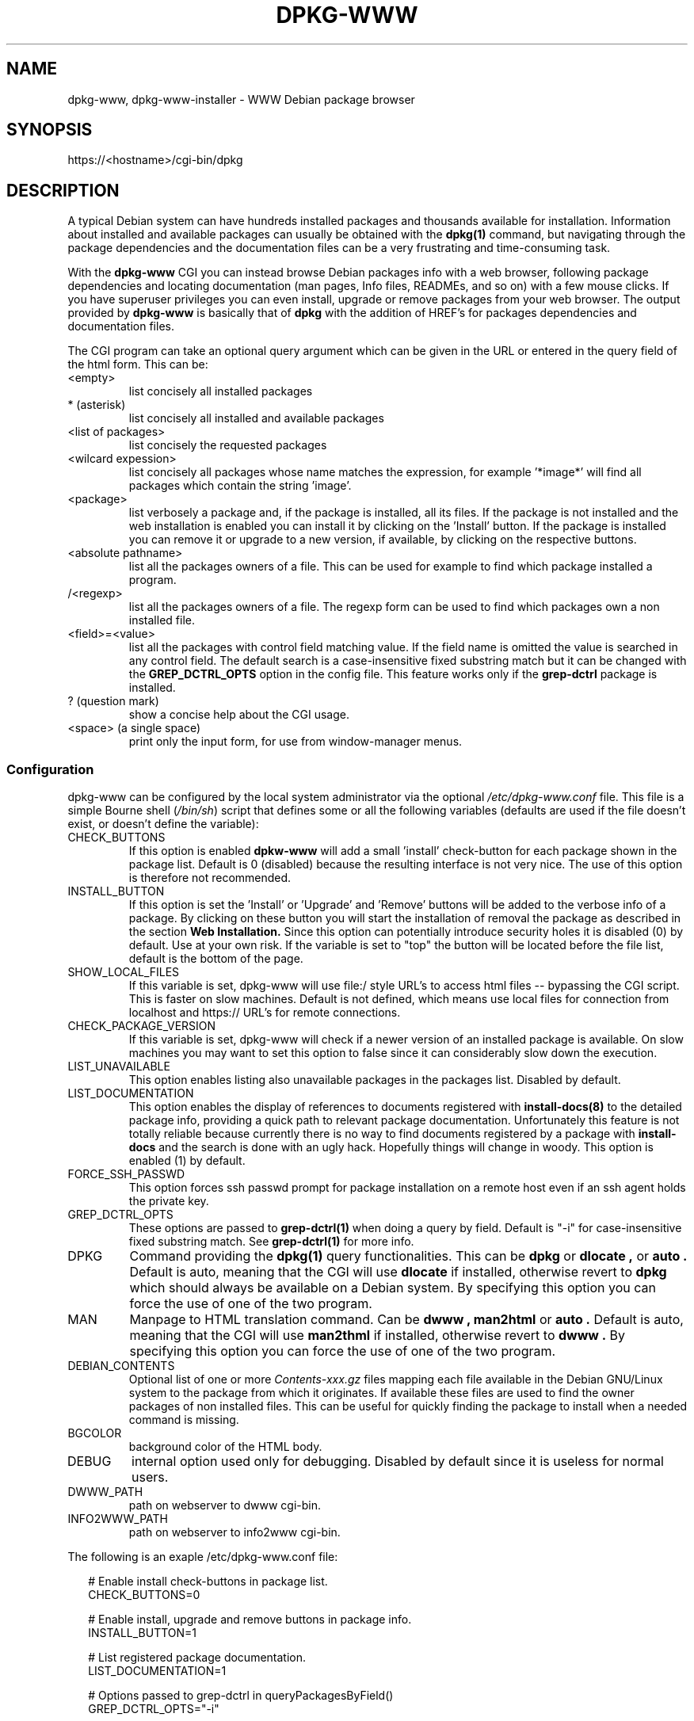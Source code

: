 .TH DPKG-WWW 8 "Oct 7, 2005"

.SH NAME
dpkg-www, dpkg-www-installer \- WWW Debian package browser

.SH SYNOPSIS
https://<hostname>/cgi-bin/dpkg

.SH DESCRIPTION
A typical Debian system can have hundreds installed packages and thousands
available for installation. Information about installed and available
packages can usually be obtained with the
.B dpkg(1)
command, but navigating through the package dependencies and the
documentation files can be a very frustrating and time-consuming task.

.PP
With the
.B dpkg-www
CGI you can instead browse Debian packages info with a web browser,
following package dependencies and locating documentation (man pages,
Info files, READMEs, and so on) with a few mouse clicks. If you have
superuser privileges you can even install, upgrade or remove packages
from your web browser.
The output provided by
.B dpkg-www
is basically that of
.B dpkg
with the addition of HREF's for packages dependencies and documentation
files.

.PP
The CGI program can take an optional query argument which can be given in
the URL or entered in the query field of the html form. This can be:
.IP <empty>
list concisely all installed packages
.IP *\ (asterisk)
list concisely all installed and available packages
.IP <list\ of\ packages>
list concisely the requested packages
.IP <wilcard\ expession>
list concisely all packages whose name matches the expression, for
example '*image*' will find all packages which contain the string 'image'.
.IP <package>
list verbosely a package and, if the package is installed, all its files.
If the package is not installed and the web installation is enabled you
can install it by clicking on the 'Install' button. If the package is
installed you can remove it or upgrade to a new version, if available,
by clicking on the respective buttons.
.IP <absolute\ pathname>
list all the packages owners of a file. This can be used for example to find
which package installed a program.
.IP /<regexp>
list all the packages owners of a file. The regexp form can be used to find
which packages own a non installed file.
.IP <field>=<value>
list all the packages with control field matching value. If the field name is
omitted the value is searched in any control field. The default search is a
case-insensitive fixed substring match but it can be changed with the
.B GREP_DCTRL_OPTS
option in the config file.
This feature works only if the
.B grep-dctrl
package is installed.
.IP ?\ (question\ mark)
show a concise help about the CGI usage.
.IP <space>\ (a\ single\ space)
print only the input form, for use from window-manager menus.

.SS Configuration
dpkg-www can be configured by the local system administrator via the optional
.I /etc/dpkg-www.conf
file.
This file is a simple Bourne shell
.IR "" ( /bin/sh )
script that defines some or all the following variables
(defaults are used if the file doesn't exist, or doesn't define the variable):
.IP CHECK_BUTTONS
If this option is enabled
.B dpkw-www
will add a small 'install' check-button for each package shown in the package
list. Default is 0 (disabled) because the resulting interface is not very nice.
The use of this option is therefore not recommended.
.IP INSTALL_BUTTON
If this option is set the 'Install' or 'Upgrade' and 'Remove' buttons will
be added to the verbose info of a package. By clicking on these button you
will start the installation of removal the package as described in the section
.B Web Installation.
Since this option can potentially introduce security holes it is disabled (0)
by default. Use at your own risk.
If the variable is set to "top" the button will be located before the file
list, default is the bottom of the page.
.IP SHOW_LOCAL_FILES
If this variable is set, dpkg-www will use file:/ style URL's to
access html files -- bypassing the CGI script.  This is faster
on slow machines.  Default is not defined, which means use local files
for connection from localhost and https:// URL's for remote connections.
.IP CHECK_PACKAGE_VERSION
If this variable is set, dpkg-www will check if a newer version of an installed
package is available. On slow machines you may want to set this option to
false since it can considerably slow down the execution.
.IP LIST_UNAVAILABLE
This option enables listing also unavailable packages in the packages list.
Disabled by default.
.IP LIST_DOCUMENTATION
This option enables the display of references to documents registered with
.B install-docs(8)
to the detailed package info, providing a quick path to relevant package
documentation. Unfortunately this feature is not totally reliable because
currently there is no way to find documents registered by a package with
.B install-docs
and the search is done with an ugly hack. Hopefully things will change in
woody. This option is enabled (1) by default.
.IP FORCE_SSH_PASSWD
This option forces ssh passwd prompt for package installation on a remote host
even if an ssh agent holds the private key.
.IP GREP_DCTRL_OPTS
These options are passed to
.B grep-dctrl(1)
when doing a query by field. Default is "\-i" for case-insensitive fixed
substring match. See
.B grep-dctrl(1)
for more info.
.IP DPKG
Command providing the
.B dpkg(1)
query functionalities. This can be
.B dpkg
or
.B dlocate ,
or
.B auto .
Default is auto, meaning that the CGI will use
.B dlocate
if installed, otherwise revert to
.B dpkg
which should always be available on a Debian system. By specifying this
option you can force the use of one of the two program.
.IP MAN
Manpage to HTML translation command. Can be
.B dwww ,
.B man2html
or
.B auto .
Default is auto, meaning that the CGI will use
.B man2thml
if installed, otherwise revert to
.B dwww .
By specifying this option you can force the use of one of the two program.
.IP DEBIAN_CONTENTS
Optional list of one or more
.I Contents-xxx.gz
files mapping each file available in the Debian GNU/Linux system to
the package from which it originates. If available these files are used
to find the owner packages of non installed files. This can be useful for
quickly finding the package to install when a needed command is missing.
.IP BGCOLOR
background color of the HTML body.
.IP DEBUG
internal option used only for debugging. Disabled by default since it is
useless for normal users.
.IP DWWW_PATH
path on webserver to dwww cgi-bin.
.IP INFO2WWW_PATH
path on webserver to info2www cgi-bin.

.PP
The following is an exaple /etc/dpkg-www.conf file:

.PP
.in +2
# Enable install check-buttons in package list.
.br
CHECK_BUTTONS=0
.br

.br
# Enable install, upgrade and remove buttons in package info.
.br
INSTALL_BUTTON=1
.br

.br
# List registered package documentation.
.br
LIST_DOCUMENTATION=1
.br

.br
# Options passed to grep-dctrl in queryPackagesByField()
.br
GREP_DCTRL_OPTS="\-i"
.br

.br
# Show local files directly. Automatically set.
.br
SHOW_LOCAL_FILES=auto
.br

.br
# Force ssh passwd prompt even if an ssh agent holds
.br
# the private key.
.br
FORCE_SSH_PASSWD=true
.br

.br
# List of Contents-xxx.gz files, if available.
.br
DEBIAN_CONTENTS="
.br
\ \ \ \ \ \ \ \ /debian/dists/stable/Contents-i386.gz
.br
\ \ \ \ \ \ \ \ /debian/dists/potato/non-US/Contents-i386.gz"
.br

.br
# Dpkg command (dpkg|dlocate|auto). Automatically detected.
.br
# DPKG=auto
.br

.br
# Manpage conversion command (dwww|man2html|auto). Automatically detected.
.br
# MAN=auto
.br

.br
# HTML background color.
.br
# BGCOLOR="#c0c0c0"
.br

.br
# Enable CGI debugging. Not really useful.
.br
# DEBUG=1
.PP

.SS CGI access
The information provided by
.B dpkg-www
and the ability to install or remove packages also remotely can potentially
give useful information to crackers and open security holes. For these reasons
access to this CGI program should be allowed only from localhost and trusted
hosts or domains. Unfortunately this configuration is dependent on the
particular installed web server. The dpkg-www package configures the apache
server, if installed, to allow access only from localhost. Other web servers
must be configured manually by the system administrator to restrict access
to trusted hosts. If you administer many Debian system on a local network
you may want to enable access to the CGI from your network and browse
packages on any host from any other machine.

.SS Web installation
If this option is enabled in the
.I /etc/dpkg-www.conf
file, the 'Install', 'Upgrade' and 'Remove' buttons are added to the info
page of installed or uninstalled packages.
By clicking on this button the system administrator, or more precisely any
user who has the ability to become system administrator (since you don't
want to run a web browser as root!), will be able to install or remove a
package on the fly, provided he has properly configured his browser for web
installation.

.PP
For security reasons the installation is done entirely from the browser side,
so that you don't need to gain root privileges from the CGI program which is
run on the server. The only thing done on the server is to generate an
installation request which is downloaded to the browser for the execution,
which is started under control of the user and with his privileges.
The real installation is done by a small helper script run from the user's
browser when a document with content-type 'application/dpkg-www-installer'
is received from the web server. The helper script opens an XTerm on the
user's display and runs a script which becomes superuser, after asking the
root password, and execs an apt-get command to install the requested
packages.

.PP
The web browser must have been configured to handle the above content-type
by running the command "/usr/sbin/dpkg-www-installer \-x \-f '%s'", which must
obviously intalled also on the client side if installing from remote.
If the dpkg-www package is not installed on the browser client you can simply
copy the script /usr/sbin/dpkg-www-installer and hope it works...

.PP
You can configure your
.B Netscape.
browser from the Navigator -> Application menu of the Preferences
window. You must add a new item with MIME type "application/dpkg-www-installer"
and application "/usr/sbin/dpkg-www-installer \-x \-f '%s'".
This should add the following line to your Netscape mailcap file:
.PP
.in +2
application/dpkg-www-installer;/usr/sbin/dpkg-www-installer \-x \-f '%s'
.PP
The dpkg-www web installation has been successfully tested only with
.B Netscape.
With other web browsers it is untested and it may not work correctly.

.PP
In order to be able to install the packages the user must known the root
password asked for 'su root' when installing on the local server, or have
the ability to ssh as root to the remote host when installing from a remote
client.

.PP
From the security point of view, executing a web installation is functionally
equivalent to opening a shell in an XTerm, becoming superuser after having
supplied the proper password and running apt-get as root to install or remove
the required packages. Starting this from the web could be potentially
vulnerable to man-in-the-middle attacks, but since it requires a password
on the client it seems quite safe. If you are really paranoid connect to a
secure server from an SSL-enabled browser.

.PP
The dpkg-www web installation is not intended to replace the normal use
of apt-get from the shell. It is provided only as a shortcut to allow the
installation of a package after having located it with the browser without
needing to open a root shell and run apt-get manually. For normal package
maintenance and system upgrade the use of apt-get from the shell is
recommended.

.SH ENVIRONMENT
.TP
.B DPKG_WWW_HOST
The hostname to use.

.SH FILES
.IP /etc/dpkg-www.conf
Configuration file for dpkg-www. It is not necessary for this file to exist,
there are sensible defaults for everything.

.SH "SEE ALSO"
.BR dpkg(8) ,
.BR dwww(1) ,
.BR dwww(8) ,
.BR dlocate(1) ,
.BR man2html(8) ,
.BR grep-dctrl(1)

.SH AUTHOR
Massimo Dal Zotto <dz@debian.org>.
.br
Bugs should be reported via the normal Debian bug reporting system.

.SH LICENCE
dpkg-www is licensed under the GNU General Public License version 2.
